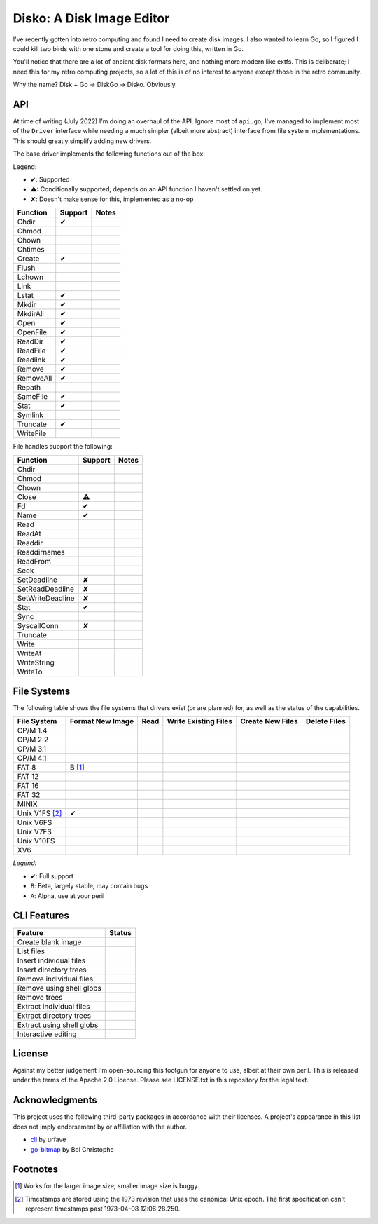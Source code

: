 Disko: A Disk Image Editor
==========================

I've recently gotten into retro computing and found I need to create disk images.
I also wanted to learn Go, so I figured I could kill two birds with one stone
and create a tool for doing this, written in Go.

You'll notice that there are a lot of ancient disk formats here, and nothing more
modern like extfs. This is deliberate; I need this for my retro computing projects,
so a lot of this is of no interest to anyone except those in the retro community.

Why the name? Disk + Go -> DiskGo -> Disko. Obviously.

API
---

At time of writing (July 2022) I'm doing an overhaul of the API. Ignore most of
``api.go``; I've managed to implement most of the ``Driver`` interface while
needing a much simpler (albeit more abstract) interface from file system
implementations. This should greatly simplify adding new drivers.

The base driver implements the following functions out of the box:

Legend:

* ✔: Supported
* ⚠: Conditionally supported, depends on an API function I haven't settled on yet.
* ✘: Doesn't make sense for this, implemented as a no-op

========= ======= ======
Function  Support Notes
========= ======= ======
Chdir     ✔
Chmod
Chown
Chtimes
Create    ✔
Flush
Lchown
Link
Lstat     ✔
Mkdir     ✔
MkdirAll  ✔
Open      ✔
OpenFile  ✔
ReadDir   ✔
ReadFile  ✔
Readlink  ✔
Remove    ✔
RemoveAll ✔
Repath
SameFile  ✔
Stat      ✔
Symlink
Truncate  ✔
WriteFile
========= ======= ======

File handles support the following:

================ ======= =====
Function         Support Notes
================ ======= =====
Chdir
Chmod
Chown
Close            ⚠
Fd               ✔
Name             ✔
Read
ReadAt
Readdir
Readdirnames
ReadFrom
Seek
SetDeadline      ✘
SetReadDeadline  ✘
SetWriteDeadline ✘
Stat             ✔
Sync
SyscallConn      ✘
Truncate
Write
WriteAt
WriteString
WriteTo
================ ======= =====

File Systems
------------

The following table shows the file systems that drivers exist (or are planned)
for, as well as the status of the capabilities.

=============== ================ ==== ==================== ================ ============
File System     Format New Image Read Write Existing Files Create New Files Delete Files
=============== ================ ==== ==================== ================ ============
CP/M 1.4
CP/M 2.2
CP/M 3.1
CP/M 4.1
FAT 8           B [#]_
FAT 12
FAT 16
FAT 32
MINIX
Unix V1FS [#]_  ✔
Unix V6FS
Unix V7FS
Unix V10FS
XV6
=============== ================ ==== ==================== ================ ============

*Legend:*

* ✔: Full support
* ``B``: Beta, largely stable, may contain bugs
* ``A``: Alpha, use at your peril


CLI Features
------------

========================= ======
Feature                   Status
========================= ======
Create blank image
List files
Insert individual files
Insert directory trees
Remove individual files
Remove using shell globs
Remove trees
Extract individual files
Extract directory trees
Extract using shell globs
Interactive editing
========================= ======


License
-------

Against my better judgement I'm open-sourcing this footgun for anyone to use,
albeit at their own peril. This is released under the terms of the Apache 2.0
License. Please see LICENSE.txt in this repository for the legal text.

Acknowledgments
---------------

This project uses the following third-party packages in accordance with their
licenses. A project's appearance in this list does not imply endorsement by or
affiliation with the author.

* `cli <github.com/urfave/cli>`_ by urfave
* `go-bitmap <https://github.com/boljen/go-bitmap>`_ by Bol Christophe

Footnotes
---------

.. [#] Works for the larger image size; smaller image size is buggy.
.. [#] Timestamps are stored using the 1973 revision that uses the canonical
       Unix epoch. The first specification can't represent timestamps past
       1973-04-08 12:06:28.250.
